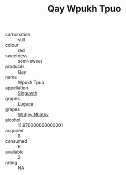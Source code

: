 :PROPERTIES:
:ID:                     b00ff19a-9a1e-4be1-8d65-cdf7e4074086
:END:
#+TITLE: Qay Wpukh Tpuo 

- carbonation :: still
- colour :: red
- sweetness :: semi-sweet
- producer :: [[id:c8fd643f-17cf-4963-8cdb-3997b5b1f19c][Qay]]
- name :: Wpukh Tpuo
- appellation :: [[id:99cdda33-6cc9-4d41-a115-eb6f7e029d06][Slnguwth]]
- grapes :: [[id:6423960a-d657-4c04-bc86-30f8b810e849][Luguca]]
- grapes :: [[id:cf529785-d867-4f5d-b643-417de515cda5][Whfjey Nhhtbv]]
- alcohol :: 11.870000000000001
- acquired :: 8
- consumed :: 6
- available :: 2
- rating :: NA



